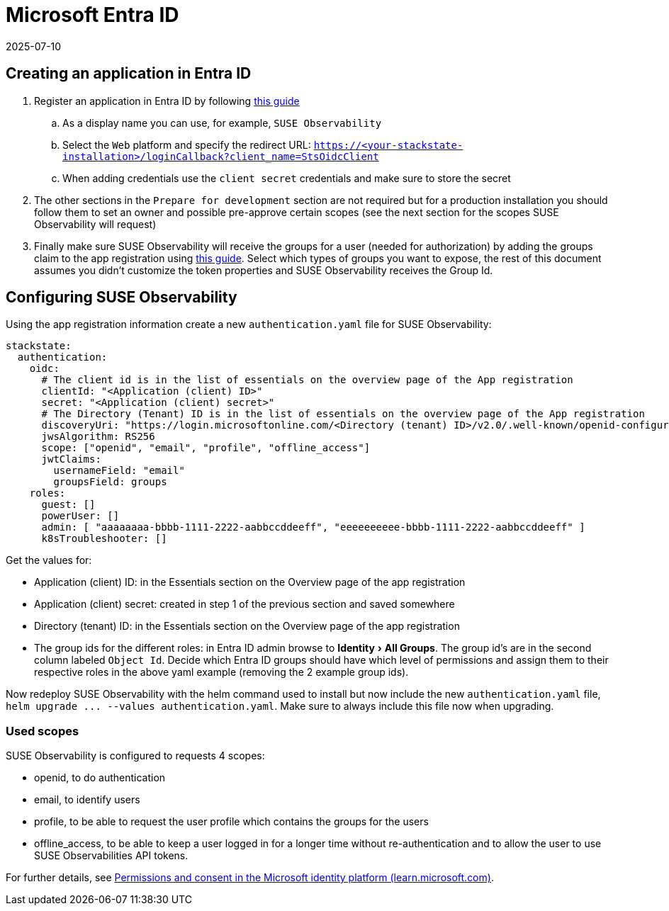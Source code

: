 = Microsoft Entra ID
:revdate: 2025-07-10
:page-revdate: {revdate}
:description: SUSE Observability Self-hosted
:experimental:

== Creating an application in Entra ID

. Register an application in Entra ID by following https://learn.microsoft.com/en-us/entra/identity-platform/quickstart-register-app?tabs=client-secret[this guide]
 .. As a display name you can use, for example, `SUSE Observability`
 .. Select the `Web` platform and specify the redirect URL: `https://<your-stackstate-installation>/loginCallback?client_name=StsOidcClient`
 .. When adding credentials use the `client secret` credentials and make sure to store the secret
. The other sections in the `Prepare for development` section are not required but for a production installation you should follow them to set an owner and possible pre-approve certain scopes (see the next section for the scopes SUSE Observability will request)
. Finally make sure SUSE Observability will receive the groups for a user (needed for authorization) by adding the groups claim to the app registration using https://learn.microsoft.com/en-us/entra/identity-platform/optional-claims?tabs=appui#_configure_groups_optional_claims[this guide]. Select which types of groups you want to expose, the rest of this document assumes you didn't customize the token properties and SUSE Observability receives the Group Id.

== Configuring SUSE Observability

Using the app registration information create a new `authentication.yaml` file for SUSE Observability:

----
stackstate:
  authentication:
    oidc:
      # The client id is in the list of essentials on the overview page of the App registration
      clientId: "<Application (client) ID>"
      secret: "<Application (client) secret>"
      # The Directory (Tenant) ID is in the list of essentials on the overview page of the App registration
      discoveryUri: "https://login.microsoftonline.com/<Directory (tenant) ID>/v2.0/.well-known/openid-configuration"
      jwsAlgorithm: RS256
      scope: ["openid", "email", "profile", "offline_access"]
      jwtClaims:
        usernameField: "email"
        groupsField: groups
    roles:
      guest: []
      powerUser: []
      admin: [ "aaaaaaaa-bbbb-1111-2222-aabbccddeeff", "eeeeeeeeee-bbbb-1111-2222-aabbccddeeff" ]
      k8sTroubleshooter: []
----

Get the values for:

* Application (client) ID: in the Essentials section on the Overview page of the app registration
* Application (client) secret: created in step 1 of the previous section and saved somewhere
* Directory (tenant) ID: in the Essentials section on the Overview page of the app registration
* The group ids for the different roles: in Entra ID admin browse to menu:Identity[All Groups]. The group id's are in the second column labeled `Object Id`. Decide which Entra ID groups should have which level of permissions and assign them to their respective roles in the above yaml example (removing the 2 example group ids).

Now redeploy SUSE Observability with the helm command used to install but now include the new `authentication.yaml` file, `+helm upgrade ... --values authentication.yaml+`. Make sure to always include this file now when upgrading.

=== Used scopes

SUSE Observability is configured to requests 4 scopes:

* openid, to do authentication
* email, to identify users
* profile, to be able to request the user profile which contains the groups for the users
* offline_access, to be able to keep a user logged in for a longer time without re-authentication and to allow the user to use SUSE Observabilities API tokens.

For further details, see https://learn.microsoft.com/en-us/azure/active-directory/develop/v2-permissions-and-consent[Permissions and consent in the Microsoft identity platform (learn.microsoft.com)].
